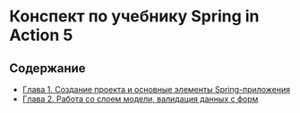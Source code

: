 * Конспект по учебнику Spring in Action 5

** Содержание

- [[./chapter1.org][Глава 1. Создание проекта и основные элементы Spring-приложения]]
- [[./chapter2.org][Глава 2. Работа со слоем модели, валидация данных с форм]]
